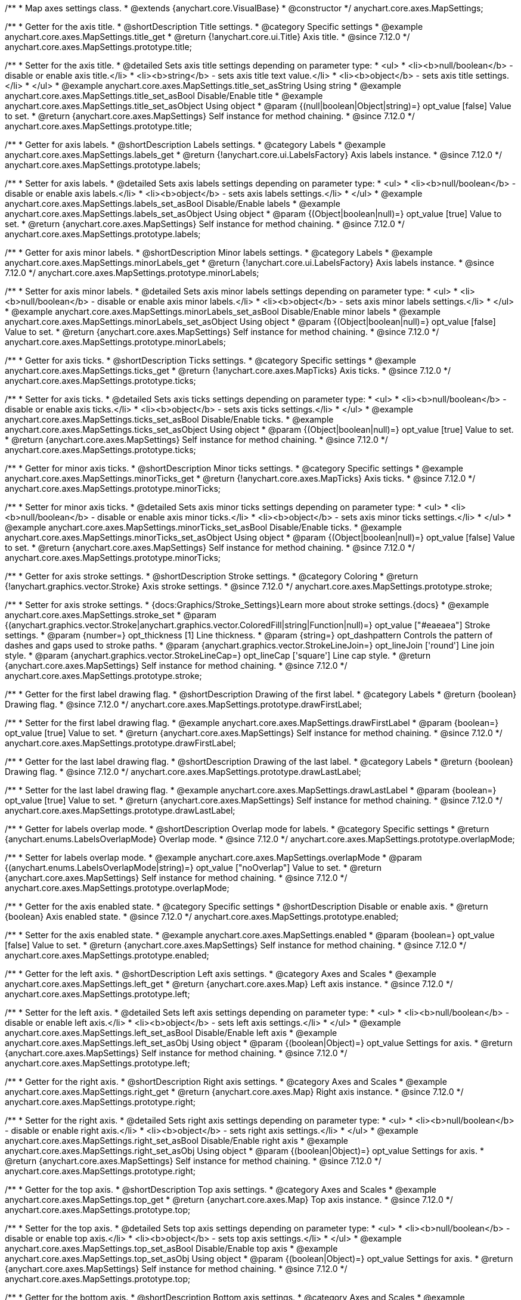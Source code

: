 /**
 * Map axes settings class.
 * @extends {anychart.core.VisualBase}
 * @constructor
 */
anychart.core.axes.MapSettings;


//----------------------------------------------------------------------------------------------------------------------
//
//  anychart.core.axes.MapSettings.prototype.title
//
//----------------------------------------------------------------------------------------------------------------------

/**
 * Getter for the axis title.
 * @shortDescription Title settings.
 * @category Specific settings
 * @example anychart.core.axes.MapSettings.title_get
 * @return {!anychart.core.ui.Title} Axis title.
 * @since 7.12.0
 */
anychart.core.axes.MapSettings.prototype.title;

/**
 * Setter for the axis title.
 * @detailed Sets axis title settings depending on parameter type:
 * <ul>
 *   <li><b>null/boolean</b> - disable or enable axis title.</li>
 *   <li><b>string</b> - sets axis title text value.</li>
 *   <li><b>object</b> - sets axis title settings.</li>
 * </ul>
 * @example anychart.core.axes.MapSettings.title_set_asString Using string
 * @example anychart.core.axes.MapSettings.title_set_asBool Disable/Enable title
 * @example anychart.core.axes.MapSettings.title_set_asObject Using object
 * @param {(null|boolean|Object|string)=} opt_value [false] Value to set.
 * @return {anychart.core.axes.MapSettings} Self instance for method chaining.
 * @since 7.12.0
 */
anychart.core.axes.MapSettings.prototype.title;


//----------------------------------------------------------------------------------------------------------------------
//
//  anychart.core.axes.MapSettings.prototype.labels
//
//----------------------------------------------------------------------------------------------------------------------

/**
 * Getter for axis labels.
 * @shortDescription Labels settings.
 * @category Labels
 * @example anychart.core.axes.MapSettings.labels_get
 * @return {!anychart.core.ui.LabelsFactory} Axis labels instance.
 * @since 7.12.0
 */
anychart.core.axes.MapSettings.prototype.labels;

/**
 * Setter for axis labels.
 * @detailed Sets axis labels settings depending on parameter type:
 * <ul>
 *   <li><b>null/boolean</b> - disable or enable axis labels.</li>
 *   <li><b>object</b> - sets axis labels settings.</li>
 * </ul>
 * @example anychart.core.axes.MapSettings.labels_set_asBool Disable/Enable labels
 * @example anychart.core.axes.MapSettings.labels_set_asObject Using object
 * @param {(Object|boolean|null)=} opt_value [true] Value to set.
 * @return {anychart.core.axes.MapSettings} Self instance for method chaining.
 * @since 7.12.0
 */
anychart.core.axes.MapSettings.prototype.labels;


//----------------------------------------------------------------------------------------------------------------------
//
//  anychart.core.axes.MapSettings.prototype.minorLabels
//
//----------------------------------------------------------------------------------------------------------------------

/**
 * Getter for axis minor labels.
 * @shortDescription Minor labels settings.
 * @category Labels
 * @example anychart.core.axes.MapSettings.minorLabels_get
 * @return {!anychart.core.ui.LabelsFactory} Axis labels instance.
 * @since 7.12.0
 */
anychart.core.axes.MapSettings.prototype.minorLabels;

/**
 * Setter for axis minor labels.
 * @detailed Sets axis minor labels settings depending on parameter type:
 * <ul>
 *   <li><b>null/boolean</b> - disable or enable axis minor labels.</li>
 *   <li><b>object</b> - sets axis minor labels settings.</li>
 * </ul>
 * @example anychart.core.axes.MapSettings.minorLabels_set_asBool Disable/Enable minor labels
 * @example anychart.core.axes.MapSettings.minorLabels_set_asObject Using object
 * @param {(Object|boolean|null)=} opt_value [false] Value to set.
 * @return {anychart.core.axes.MapSettings} Self instance for method chaining.
 * @since 7.12.0
 */
anychart.core.axes.MapSettings.prototype.minorLabels;


//----------------------------------------------------------------------------------------------------------------------
//
//  anychart.core.axes.MapSettings.prototype.ticks
//
//----------------------------------------------------------------------------------------------------------------------

/**
 * Getter for axis ticks.
 * @shortDescription Ticks settings.
 * @category Specific settings
 * @example anychart.core.axes.MapSettings.ticks_get
 * @return {!anychart.core.axes.MapTicks} Axis ticks.
 * @since 7.12.0
 */
anychart.core.axes.MapSettings.prototype.ticks;

/**
 * Setter for axis ticks.
 * @detailed Sets axis ticks settings depending on parameter type:
 * <ul>
 *   <li><b>null/boolean</b> - disable or enable axis ticks.</li>
 *   <li><b>object</b> - sets axis ticks settings.</li>
 * </ul>
 * @example anychart.core.axes.MapSettings.ticks_set_asBool Disable/Enable ticks.
 * @example anychart.core.axes.MapSettings.ticks_set_asObject Using object
 * @param {(Object|boolean|null)=} opt_value [true] Value to set.
 * @return {anychart.core.axes.MapSettings} Self instance for method chaining.
 * @since 7.12.0
 */
anychart.core.axes.MapSettings.prototype.ticks;


//----------------------------------------------------------------------------------------------------------------------
//
//  anychart.core.axes.MapSettings.prototype.minorTicks
//
//----------------------------------------------------------------------------------------------------------------------

/**
 * Getter for minor axis ticks.
 * @shortDescription Minor ticks settings.
 * @category Specific settings
 * @example anychart.core.axes.MapSettings.minorTicks_get
 * @return {!anychart.core.axes.MapTicks} Axis ticks.
 * @since 7.12.0
 */
anychart.core.axes.MapSettings.prototype.minorTicks;

/**
 * Setter for minor axis ticks.
 * @detailed Sets axis minor ticks settings depending on parameter type:
 * <ul>
 *   <li><b>null/boolean</b> - disable or enable axis minor ticks.</li>
 *   <li><b>object</b> - sets axis minor ticks settings.</li>
 * </ul>
 * @example anychart.core.axes.MapSettings.minorTicks_set_asBool Disable/Enable ticks.
 * @example anychart.core.axes.MapSettings.minorTicks_set_asObject Using object
 * @param {(Object|boolean|null)=} opt_value [false] Value to set.
 * @return {anychart.core.axes.MapSettings} Self instance for method chaining.
 * @since 7.12.0
 */
anychart.core.axes.MapSettings.prototype.minorTicks;


//----------------------------------------------------------------------------------------------------------------------
//
//  anychart.core.axes.MapSettings.prototype.stroke
//
//----------------------------------------------------------------------------------------------------------------------

/**
 * Getter for axis stroke settings.
 * @shortDescription Stroke settings.
 * @category Coloring
 * @return {!anychart.graphics.vector.Stroke} Axis stroke settings.
 * @since 7.12.0
 */
anychart.core.axes.MapSettings.prototype.stroke;

/**
 * Setter for axis stroke settings.
 * {docs:Graphics/Stroke_Settings}Learn more about stroke settings.{docs}
 * @example anychart.core.axes.MapSettings.stroke_set
 * @param {(anychart.graphics.vector.Stroke|anychart.graphics.vector.ColoredFill|string|Function|null)=} opt_value ["#eaeaea"] Stroke settings.
 * @param {number=} opt_thickness [1] Line thickness.
 * @param {string=} opt_dashpattern Controls the pattern of dashes and gaps used to stroke paths.
 * @param {anychart.graphics.vector.StrokeLineJoin=} opt_lineJoin ['round'] Line join style.
 * @param {anychart.graphics.vector.StrokeLineCap=} opt_lineCap ['square'] Line cap style.
 * @return {anychart.core.axes.MapSettings} Self instance for method chaining.
 * @since 7.12.0
 */
anychart.core.axes.MapSettings.prototype.stroke;


//----------------------------------------------------------------------------------------------------------------------
//
//  anychart.core.axes.MapSettings.prototype.drawFirstLabel
//
//----------------------------------------------------------------------------------------------------------------------

/**
 * Getter for the first label drawing flag.
 * @shortDescription Drawing of the first label.
 * @category Labels
 * @return {boolean} Drawing flag.
 * @since 7.12.0
 */
anychart.core.axes.MapSettings.prototype.drawFirstLabel;

/**
 * Setter for the first label drawing flag.
 * @example anychart.core.axes.MapSettings.drawFirstLabel
 * @param {boolean=} opt_value [true] Value to set.
 * @return {anychart.core.axes.MapSettings} Self instance for method chaining.
 * @since 7.12.0
 */
anychart.core.axes.MapSettings.prototype.drawFirstLabel;


//----------------------------------------------------------------------------------------------------------------------
//
//  anychart.core.axes.MapSettings.prototype.drawLastLabel
//
//----------------------------------------------------------------------------------------------------------------------

/**
 * Getter for the last label drawing flag.
 * @shortDescription Drawing of the last label.
 * @category Labels
 * @return {boolean} Drawing flag.
 * @since 7.12.0
 */
anychart.core.axes.MapSettings.prototype.drawLastLabel;

/**
 * Setter for the last label drawing flag.
 * @example anychart.core.axes.MapSettings.drawLastLabel
 * @param {boolean=} opt_value [true] Value to set.
 * @return {anychart.core.axes.MapSettings} Self instance for method chaining.
 * @since 7.12.0
 */
anychart.core.axes.MapSettings.prototype.drawLastLabel;


//----------------------------------------------------------------------------------------------------------------------
//
//  anychart.core.axes.MapSettings.prototype.overlapMode
//
//----------------------------------------------------------------------------------------------------------------------

/**
 * Getter for labels overlap mode.
 * @shortDescription Overlap mode for labels.
 * @category Specific settings
 * @return {anychart.enums.LabelsOverlapMode} Overlap mode.
 * @since 7.12.0
 */
anychart.core.axes.MapSettings.prototype.overlapMode;

/**
 * Setter for labels overlap mode.
 * @example anychart.core.axes.MapSettings.overlapMode
 * @param {(anychart.enums.LabelsOverlapMode|string)=} opt_value ["noOverlap"] Value to set.
 * @return {anychart.core.axes.MapSettings} Self instance for method chaining.
 * @since 7.12.0
 */
anychart.core.axes.MapSettings.prototype.overlapMode;

//----------------------------------------------------------------------------------------------------------------------
//
//  anychart.core.axes.MapSettings.prototype.enabled
//
//----------------------------------------------------------------------------------------------------------------------

/**
 * Getter for the axis enabled state.
 * @category Specific settings
 * @shortDescription Disable or enable axis.
 * @return {boolean} Axis enabled state.
 * @since 7.12.0
 */
anychart.core.axes.MapSettings.prototype.enabled;

/**
 * Setter for the axis enabled state.
 * @example anychart.core.axes.MapSettings.enabled
 * @param {boolean=} opt_value [false] Value to set.
 * @return {anychart.core.axes.MapSettings} Self instance for method chaining.
 * @since 7.12.0
 */
anychart.core.axes.MapSettings.prototype.enabled;

//----------------------------------------------------------------------------------------------------------------------
//
//  anychart.core.axes.MapSettings.prototype.left;
//
//----------------------------------------------------------------------------------------------------------------------

/**
 * Getter for the left axis.
 * @shortDescription Left axis settings.
 * @category Axes and Scales
 * @example anychart.core.axes.MapSettings.left_get
 * @return {anychart.core.axes.Map} Left axis instance.
 * @since 7.12.0
 */
anychart.core.axes.MapSettings.prototype.left;

/**
 * Setter for the left axis.
 * @detailed Sets left axis settings depending on parameter type:
 * <ul>
 *   <li><b>null/boolean</b> - disable or enable left axis.</li>
 *   <li><b>object</b> - sets left axis settings.</li>
 * </ul>
 * @example anychart.core.axes.MapSettings.left_set_asBool Disable/Enable left axis
 * @example anychart.core.axes.MapSettings.left_set_asObj Using object
 * @param {(boolean|Object)=} opt_value Settings for axis.
 * @return {anychart.core.axes.MapSettings} Self instance for method chaining.
 * @since 7.12.0
 */
anychart.core.axes.MapSettings.prototype.left;

//----------------------------------------------------------------------------------------------------------------------
//
//  anychart.core.axes.MapSettings.prototype.right
//
//----------------------------------------------------------------------------------------------------------------------

/**
 * Getter for the right axis.
 * @shortDescription Right axis settings.
 * @category Axes and Scales
 * @example anychart.core.axes.MapSettings.right_get
 * @return {anychart.core.axes.Map} Right axis instance.
 * @since 7.12.0
 */
anychart.core.axes.MapSettings.prototype.right;

/**
 * Setter for the right axis.
 * @detailed Sets right axis settings depending on parameter type:
 * <ul>
 *   <li><b>null/boolean</b> - disable or enable right axis.</li>
 *   <li><b>object</b> - sets right axis settings.</li>
 * </ul>
 * @example anychart.core.axes.MapSettings.right_set_asBool Disable/Enable right axis
 * @example anychart.core.axes.MapSettings.right_set_asObj Using object
 * @param {(boolean|Object)=} opt_value Settings for axis.
 * @return {anychart.core.axes.MapSettings} Self instance for method chaining.
 * @since 7.12.0
 */
anychart.core.axes.MapSettings.prototype.right;

//----------------------------------------------------------------------------------------------------------------------
//
//  anychart.core.axes.MapSettings.prototype.top
//
//----------------------------------------------------------------------------------------------------------------------

/**
 * Getter for the top axis.
 * @shortDescription Top axis settings.
 * @category Axes and Scales
 * @example anychart.core.axes.MapSettings.top_get
 * @return {anychart.core.axes.Map} Top axis instance.
 * @since 7.12.0
 */
anychart.core.axes.MapSettings.prototype.top;

/**
 * Setter for the top axis.
 * @detailed Sets top axis settings depending on parameter type:
 * <ul>
 *   <li><b>null/boolean</b> - disable or enable top axis.</li>
 *   <li><b>object</b> - sets top axis settings.</li>
 * </ul>
 * @example anychart.core.axes.MapSettings.top_set_asBool Disable/Enable top axis
 * @example anychart.core.axes.MapSettings.top_set_asObj Using object
 * @param {(boolean|Object)=} opt_value Settings for axis.
 * @return {anychart.core.axes.MapSettings} Self instance for method chaining.
 * @since 7.12.0
 */
anychart.core.axes.MapSettings.prototype.top;

//----------------------------------------------------------------------------------------------------------------------
//
//  anychart.core.axes.MapSettings.prototype.bottom;
//
//----------------------------------------------------------------------------------------------------------------------

/**
 * Getter for the bottom axis.
 * @shortDescription Bottom axis settings.
 * @category Axes and Scales
 * @example anychart.core.axes.MapSettings.bottom_get
 * @return {anychart.core.axes.Map} Bottom axis instance.
 * @since 7.12.0
 */
anychart.core.axes.MapSettings.prototype.bottom;

/**
 * Setter for the bottom axis.
 * @detailed Sets bottom axis settings depending on parameter type:
 * <ul>
 *   <li><b>null/boolean</b> - disable or enable bottom axis.</li>
 *   <li><b>object</b> - sets bottom axis settings.</li>
 * </ul>
 * @example anychart.core.axes.MapSettings.bottom_set_asBool Disable/Enable bottom axis
 * @example anychart.core.axes.MapSettings.bottom_set_asObj Using object
 * @param {(boolean|Object)=} opt_value Settings for axis.
 * @return {anychart.core.axes.MapSettings} Self instance for method chaining.
 * @since 7.12.0
 */
anychart.core.axes.MapSettings.prototype.bottom;

/** @inheritDoc */
anychart.core.axes.MapSettings.prototype.zIndex;

/** @inheritDoc */
anychart.core.axes.MapSettings.prototype.enabled;

/** @inheritDoc */
anychart.core.axes.MapSettings.prototype.print;

/** @inheritDoc */
anychart.core.axes.MapSettings.prototype.listen;

/** @inheritDoc */
anychart.core.axes.MapSettings.prototype.listenOnce;

/** @inheritDoc */
anychart.core.axes.MapSettings.prototype.unlisten;

/** @inheritDoc */
anychart.core.axes.MapSettings.prototype.unlistenByKey;

/** @inheritDoc */
anychart.core.axes.MapSettings.prototype.removeAllListeners;
